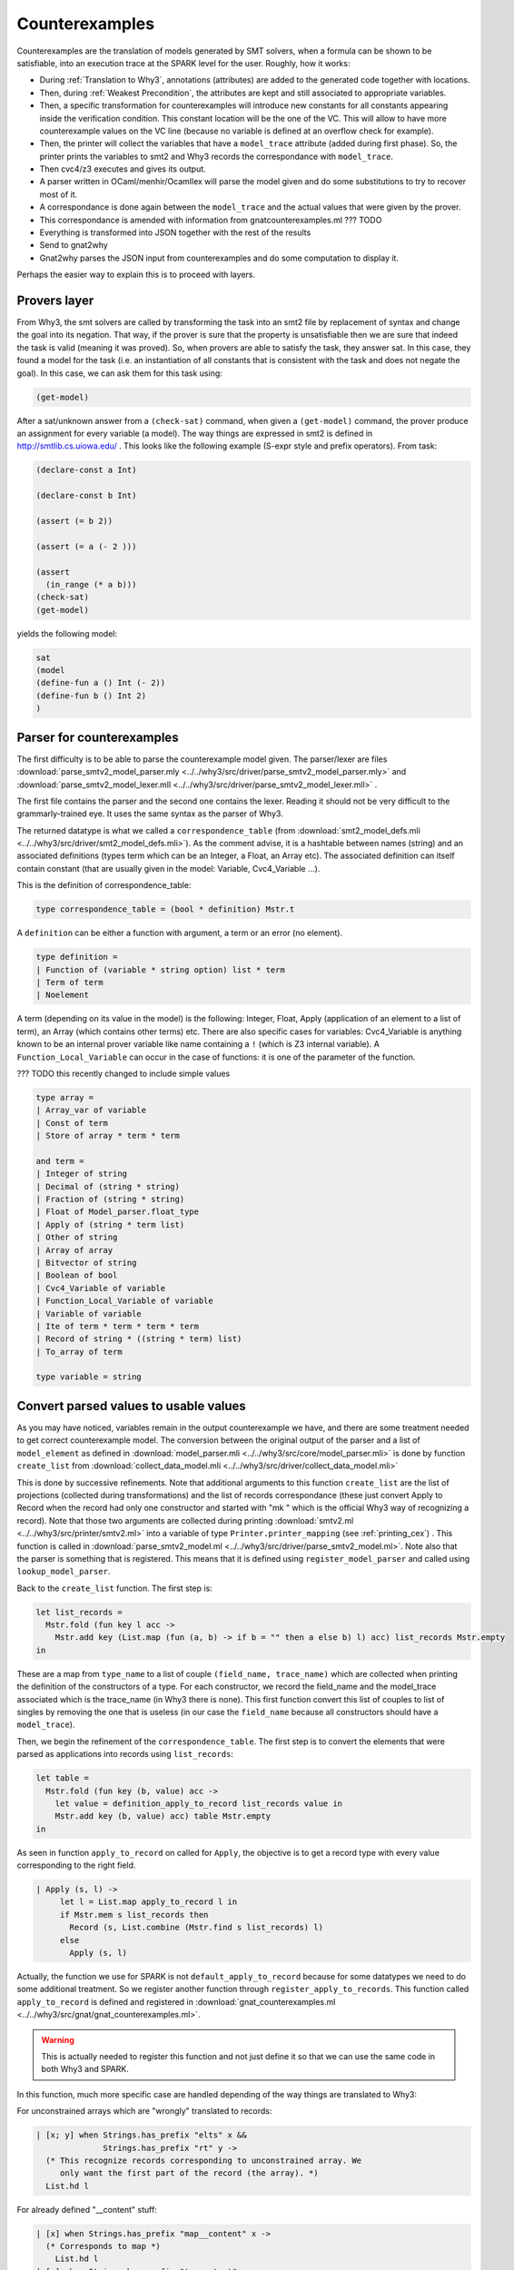 ###############
Counterexamples
###############

Counterexamples are the translation of models generated by SMT solvers, when a
formula can be shown to be satisfiable, into an execution trace at the SPARK 
level for the user. Roughly, how it works:

- During :ref:`Translation to Why3`, annotations (attributes) are added to the
  generated code together with locations.
- Then, during :ref:`Weakest Precondition`, the attributes are kept and still
  associated to appropriate variables.
- Then, a specific transformation for counterexamples will introduce new
  constants for all constants appearing inside the verification condition. This
  constant location will be the one of the VC. This will allow to have more
  counterexample values on the VC line (because no variable is defined at an
  overflow check for example).
- Then, the printer will collect the variables that have a ``model_trace``
  attribute (added during first phase). So, the printer prints the variables to
  smt2 and Why3 records the correspondance with ``model_trace``.
- Then cvc4/z3 executes and gives its output.
- A parser written in OCaml/menhir/Ocamllex will parse the model given and do
  some substitutions to try to recover most of it.
- A correspondance is done again between the ``model_trace`` and the actual
  values that were given by the prover.
- This correspondance is amended with information from gnatcounterexamples.ml
  ??? TODO
- Everything is transformed into JSON together with the rest of the results
- Send to gnat2why
- Gnat2why parses the JSON input from counterexamples and do some computation
  to display it.

Perhaps the easier way to explain this is to proceed with layers.

Provers layer
=============

From Why3, the smt solvers are called by transforming the task into an smt2
file by replacement of syntax and change the goal into its negation. That way,
if the prover is sure that the property is unsatisfiable then we are sure that
indeed the task is valid (meaning it was proved).
So, when provers are able to satisfy the task, they answer sat. In this case,
they found a model for the task (i.e. an instantiation of all constants that is
consistent with the task and does not negate the goal). In this case, we can
ask them for this task using:

.. TODO ??? Add smt2 language in pygments using the .el file availables online
.. code-block:: Ada

    (get-model)

After a sat/unknown answer from a ``(check-sat)`` command, when given a
``(get-model)`` command, the prover produce an assignment for every variable (a
model).
The way things are expressed in smt2 is defined in http://smtlib.cs.uiowa.edu/ .
This looks like the following example (S-expr style and prefix operators).
From task:

.. code-block:: Ada

    (declare-const a Int)

    (declare-const b Int)

    (assert (= b 2))

    (assert (= a (- 2 )))

    (assert
      (in_range (* a b)))
    (check-sat)
    (get-model)

yields the following model:

.. code-block:: Ada

     sat
     (model
     (define-fun a () Int (- 2))
     (define-fun b () Int 2)
     )


Parser for counterexamples
==========================


The first difficulty is to be able to parse the counterexample model
given. The parser/lexer are files
:download:`parse_smtv2_model_parser.mly <../../why3/src/driver/parse_smtv2_model_parser.mly>`
and
:download:`parse_smtv2_model_lexer.mll <../../why3/src/driver/parse_smtv2_model_lexer.mll>` .

The first file contains the parser and the second one contains the
lexer. Reading it should not be very difficult to the grammarly-trained eye. It
uses the same syntax as the parser of Why3.

The returned datatype is what we called a ``correspondence_table``
(from :download:`smt2_model_defs.mli
<../../why3/src/driver/smt2_model_defs.mli>`). As the comment advise, it is a
hashtable between names (string) and an associated definitions (types term
which can be an Integer, a Float, an Array etc). The associated definition can
itself contain constant (that are usually given in the model: Variable,
Cvc4_Variable ...).

This is the definition of correspondence_table:

.. code-block:: Ocaml

  type correspondence_table = (bool * definition) Mstr.t

A ``definition`` can be either a function with argument, a term or an error (no
element).

.. code-block:: Ocaml

  type definition =
  | Function of (variable * string option) list * term
  | Term of term
  | Noelement

A term (depending on its value in the model) is the following:
Integer, Float, Apply (application of an element to a list of term), an
Array (which contains other terms) etc. There are also specific cases for
variables: Cvc4_Variable is anything known to be an internal prover variable
like name containing a ``!`` (which is Z3 internal variable). A
``Function_Local_Variable`` can occur in the case of functions: it is one of
the parameter of the function.

??? TODO this recently changed to include simple values

.. code-block:: Ocaml

  type array =
  | Array_var of variable
  | Const of term
  | Store of array * term * term

  and term =
  | Integer of string
  | Decimal of (string * string)
  | Fraction of (string * string)
  | Float of Model_parser.float_type
  | Apply of (string * term list)
  | Other of string
  | Array of array
  | Bitvector of string
  | Boolean of bool
  | Cvc4_Variable of variable
  | Function_Local_Variable of variable
  | Variable of variable
  | Ite of term * term * term * term
  | Record of string * ((string * term) list)
  | To_array of term

  type variable = string

Convert parsed values to usable values
======================================

As you may have noticed, variables remain in the output counterexample we
have, and there are some treatment needed to get correct counterexample
model. The conversion between the original output of the parser and a list of
``model_element`` as defined in
:download:`model_parser.mli <../../why3/src/core/model_parser.mli>`
is done by function ``create_list`` from
:download:`collect_data_model.mli <../../why3/src/driver/collect_data_model.mli>`

This is done by successive refinements.
Note that additional arguments to this function ``create_list`` are the list of
projections (collected during transformations) and the list of records
correspondance (these just convert Apply to Record when the record had only one
constructor and started with "mk " which is the official
Why3 way of recognizing a record). Note that those two arguments are collected
during printing
:download:`smtv2.ml <../../why3/src/printer/smtv2.ml>`
into a variable of type ``Printer.printer_mapping`` (see :ref:`printing_cex`) .
This function is called in
:download:`parse_smtv2_model.ml <../../why3/src/driver/parse_smtv2_model.ml>`.
Note also that the parser is something that is registered. This means that it
is defined using ``register_model_parser`` and called using
``lookup_model_parser``.

Back to the ``create_list`` function. The first step is:

.. code-block:: Ocaml

  let list_records =
    Mstr.fold (fun key l acc ->
      Mstr.add key (List.map (fun (a, b) -> if b = "" then a else b) l) acc) list_records Mstr.empty
  in

These are a map from ``type_name`` to a list of couple
``(field_name, trace_name)`` which are collected when
printing the definition of the constructors of a type. For each constructor, we
record the field_name and the model_trace associated which is the trace_name
(in Why3 there is none).
This first function convert this list of couples to list of singles
by removing the one that is useless (in our case the ``field_name`` because all
constructors should have a ``model_trace``).

Then, we begin the refinement of the ``correspondence_table``. The first step
is to convert the elements that were parsed as applications into records using
``list_records``:

.. code-block:: Ocaml

  let table =
    Mstr.fold (fun key (b, value) acc ->
      let value = definition_apply_to_record list_records value in
      Mstr.add key (b, value) acc) table Mstr.empty
  in

As seen in function ``apply_to_record`` on called for ``Apply``, the objective
is to get a record type with every value corresponding to the right field.

.. code-block:: Ocaml

   | Apply (s, l) ->
        let l = List.map apply_to_record l in
        if Mstr.mem s list_records then
          Record (s, List.combine (Mstr.find s list_records) l)
        else
          Apply (s, l)

Actually, the function we use for SPARK is not ``default_apply_to_record``
because for some datatypes we need to do some additional treatment. So we
register another function through ``register_apply_to_records``. This function
called ``apply_to_record`` is defined and registered in
:download:`gnat_counterexamples.ml <../../why3/src/gnat/gnat_counterexamples.ml>`.

.. warning:: This is actually needed to register this function and not just
             define it so that we can use the same code in both Why3 and SPARK.

In this function, much more specific case are handled depending of the way
things are translated to Why3:

For unconstrained arrays which are "wrongly" translated to records:

.. code-block:: Ocaml

          | [x; y] when Strings.has_prefix "elts" x &&
                        Strings.has_prefix "rt" y ->
            (* This recognize records corresponding to unconstrained array. We
               only want the first part of the record (the array). *)
            List.hd l

For already defined "__content" stuff:

.. code-block:: Ocaml

          | [x] when Strings.has_prefix "map__content" x ->
            (* Corresponds to map *)
              List.hd l
          | [x] when Strings.has_prefix "t__content" x ->
            (* Corresponds to bv *)
              List.hd l
          | [x] when Strings.ends_with x "__content" ->
            (* Records for int__content, bool__content, real__content or
               anything content: we are only interested in the value (not in
               the record). *)
            List.hd l

For "split_fields" and "split_discrs" some hack is also necessary to properly
report values field by field with the correct field.

.. code-block:: Ocaml

          | _ ->
            (* For __split_fields and __split__discrs, we need to rebuild the
               whole term. Also, these can apparently appear anywhere in the
               record so we need to scan the whole record. *)
            let new_st =
                List.fold_left2 (fun acc s e ->
                  if Strings.has_prefix "us_split_fields" s ||
                     Strings.has_prefix "us_split_discrs" s
                  then
                    (match e with
                    | Record (_, a) -> acc @ a
                    | _ -> (s,e) :: acc)
                  else
                    if s = "attr__constrained" then
                      acc
                    else
                      (s, e) :: acc)
                  [] fields l
              in
              Record (s, new_st)

The second step is to collect all internal variables present in terms and add
them to the table at ``Term`` level.

.. code-block:: Ocaml

   let table = get_all_var table in


Now, we can use the functions returned for projections we defined in order to
get the value corresponding to internal variables of the provers.

.. code-block:: Ocaml

  let table =
    Mstr.fold (fun key value acc ->
      if Sstr.mem key projections_list then
        add_vars_to_table acc value
      else
        acc)
      table table in

This is done by inspecting the body of the function defined which is always of
the form:

.. code-block:: Ocaml

      fun x -> if x = intern_var_1 then 5 else if x = intern_var_2 then 42 else...

In this kind of function we associate ``intern_var_1`` to the value 5, ``intern_var_2``
to the value 42 etc...
Note that values here (42, 5) can very well be internal variables too.

The third step is to propagate the values of variables in terms:

.. code-block:: Ocaml

  let table =
    Mstr.fold (fun key v acc -> refine_variable_value acc key v) table table in

We use the booleans defined in ``table`` in order to mark variables that are
completely defined.

At the end, we convert all ``correct`` variables into
``raw_model_element``:

.. code-block:: Ocaml

  Mstr.fold
    (fun key value list_acc ->
      let t = match value with
      | (_, Term t) ->
          Some t
      | (_, Function ([], t)) ->
          Some t
      | _ -> None in
      try (convert_to_model_element key t :: list_acc)
      with Not_value when not (Debug.test_flag Debug.stack_trace) -> list_acc
      | e -> raise e)
    table
    []



Model_elements in Why3
======================

Model_elements in Why3 are defined in
:download:`model_parser.mli <../../why3/src/core/model_parser.mli>`.

First are defined the types model values:

.. code-block:: Ocaml

  type float_type =
  | Plus_infinity
  | Minus_infinity
  | Plus_zero
  | Minus_zero
  | Not_a_number
  | Float_value of string * string * string
  | Float_hexa of string * float

 type model_value =
 | Integer of string
 | Decimal of (string * string)
 | Fraction of (string * string)
 | Float of float_type
 | Boolean of bool
 | Array of model_array
 | Record of model_record
 | Bitvector of string
 | Apply of string * model_value list
 | Unparsed of string
 and  arr_index = {
  arr_index_key : string;
  arr_index_value : model_value;
 }
 and model_array = {
  arr_others  : model_value;
  arr_indices : arr_index list;
 }
 and model_record = (field_name * model_value) list
 and field_name = string

the element kind:

.. code-block:: Ocaml

  type model_element_kind =
  | Result
  | Old
  | Error_message
  | Other

the element name:

.. code-block:: Ocaml

  type model_element_name = {
    men_name   : string;
    men_kind   : model_element_kind;
    men_labels : Ident.Slab.t;
  }

and finally the ``model_element`` that are sent as JSON elements:

.. code-block:: Ocaml

  type model_element = {
    me_name     : model_element_name;
    me_value    : model_value;
    me_location : Loc.position option;
    me_term     : Term.term option;
  }

The conversion to JSON is also located in
:download:`model_parser.mli <../../why3/src/core/model_parser.mli>`.


WP/SP with counterexamples
==========================

??? TODO to be completed

Specific cases are done everywhere in WP for counterexample handling: so that
the new variables have correct model_trace, correct locations etc.

.. warning:: This includes the transformations that are silently applied after
             WP (eval_match etc).


Transformations of counterexamples
==================================

The main transformation used is called
:download:`prepare_for_counterexmp <../../why3/src/transform/prepare_for_counterexmp.ml>`: it is the
composition of
:download:`intro_vc_vars_counterexmp <../../why3/src/transform/intro_vc_vars_counterexmp.ml>`
and
:download:`intro_proj_counterexmp <../../why3/src/transform/intro_projections_counterexmp.ml>`.
We will most precisely describe the former here as the latter is mostly
deprecated and only used to generate constants corresponding to attribute
``First`` and ``Last`` (to my knowledge).

:download:`intro_vc_vars_counterexmp <../../why3/src/transform/intro_vc_vars_counterexmp.ml>`
is a transformation whose objective is to find constants that are inside the
``model_vc`` attributes (meaning inside the current check) and to duplicate
them with new constants that are defined at the location of the VC. In
practice, those new constants will hold the values of the counterexample on the
VC line.

For example, on the following VC (simplified):

.. code-block:: whyml

  constant x "model_trace:2342.int__content@assign" : int

  axiom H : x = 0

  goal WP_parameter def:
    "model_vc" "GP_Sloc:bar.adb:5:25" "GP_Reason:VC_ASSERT"
    "GP_Id:1"
    of_int x = True

The transformation will detect "model_vc" attribute then detect ``x`` inside
it. ``x`` is obviously not defined at the location of the VC so it will create
a new constant equal to ``x`` that is defined at location of the VC. That way,
we will get a counterexample for ``x`` at the location of the VC.

.. code-block:: whyml

  constant x "model_trace:2342.int__content@assign" : int

  axiom H : x = 0

  constant x_vc_constant "model_trace:2342.int__content@assign" : int

  axiom x_vc_axiom : x_vc_constant = x

  goal WP_parameter def:
  "model_vc" "GP_Sloc:bar.adb:5:25" "GP_Reason:VC_ASSERT"
  "GP_Id:1"
  of_int x = True


The part of the transformation handling this is contained in function called
``do_intro``.
Note that this transformation also introduce premises, and it tags some of the
quantified variables with a model so that their value can be printed (for
example when writing ``for all v`` in a contract).

.. _printing_cex:

Printing for counterexamples
============================

??? TODO details

During printing, the constants that will be used for the model are collected.
The projections are also collected together with known fields of records.
These are put into the printer_mapping.



Gnat2why translation to Why3 for counterexamples
================================================

This is quite simple. You just need to add a "model_trace:<entity_id>" for all
variables during the generation of the code. For definition of records, you
need to add a "model_trace:.<entity_id_of_current_field>". This should be
enough to get counterexamples working. All of this should be done in function
Get_Model_Trace_Label from
:download:`gnat2why-util.adb <../../src/why/gnat2why-util.ads>`.

.. warning:: Note that theories should also contain model_trace attributes.
             Otherwise, the stuff relying on those will not have
             counterexamples.


Gnat2why: From Why3 counterex to Ada counterex
==============================================

The counterexamples are translated by Why3 to a JSON format which is part of
the JSON associated to each of the check in SPARK.


Translation from JSON
---------------------

This is done by functions From_JSON of the file
:download:`vc_kinds.ads <../../src/common/vc_kinds.ads>`. It translates the
counterexamples values to type ``Cntexample_File_Maps``:

.. code-block:: Ada

   package Cntexample_File_Maps is new
     Ada.Containers.Indefinite_Ordered_Maps (Key_Type     => String,
                                             Element_Type => Cntexample_Lines,
                                             "<"          => "<",
                                             "="          => "=");

Note that the counterexamples themselves are typed:

.. code-block:: Ada

   type Cntexmp_Value (T : Cntexmp_Type := Cnt_Invalid) is record
      case T is
         when Cnt_Integer   => I  : Unbounded_String;
         when Cnt_Decimal   => D  : Unbounded_String;
         when Cnt_Float     => F  : Float_Value_Ptr;
         when Cnt_Boolean   => Bo : Boolean;
         when Cnt_Bitvector => B  : Unbounded_String;
         when Cnt_Unparsed  => U  : Unbounded_String;
         when Cnt_Record    =>
            Fi                    : Cntexmp_Value_Array.Map;
         when Cnt_Array     =>
            Array_Indices         : Cntexmp_Value_Array.Map;
            Array_Others          : Cntexmp_Value_Ptr;
         when Cnt_Invalid   => S  : Unbounded_String;
      end case;
   end record;


.. warning:: Thou shall not use integer type for counterexamples of type int
             because these prover-generated constants can overflow. Index can
             overflow too. Everything can overflow.


When trying to print the value for a counterexample we check that the
associated Entity_id has a compatible type. If the type is complex and the
counterexample was of records/arrays/arrays of records of arrays/etc, the code
tries to print the correct structure in ``Refine_*`` functions. These are
defined in :download:`gnat2why-counter_examples.ads <../../src/counterexamples/gnat2why-counter_examples.ads>`


If the counterexample type is not a record/array/etc but still the entity is
supposed to be a record, we try to remake a properly structured counterexample
in Get_CNT_Element_Value (from the else part of the if "Refined_Value is the
empty string") in :download:`gnat2why-counter_examples.adb <../../src/counterexamples/gnat2why-counter_examples.adb>`


If-branching special case
-------------------------

This feature is a recent improvement to counterexamples. The concept is to
avoid printing counterexamples values in either the "then" or the "else" branch
of an "if" (also done for case statement) (this is not done for if or case
expressions). This problem only occurs with the "fast_wp" which GNATprove uses:

.. code-block:: Ada

   function Test_If (A : Integer) return Integer
     with Post => Test_If'Result = 42
   is
      B : Integer;
   begin
      if A > 3 then
         B := 5;
      else
         B := 82;
      end if;
      return B;
   end Test_If;

Due to transformation of fast_wp which does not split the if-condition (it is
more complex, I think the variables are shared between the two branch ??? for
fast_wp, please read Flanagan and Saxe for more information), we
previously obtained counterexamples like this:


.. code-block:: Ada

   function Test_If (A : Integer) return Integer
     with Post => Test_If'Result = 42
     --  A = 4, B = 5
   is
      B : Integer;
   begin
      if A > 3 then
         B := 5;
         -- B = 5
      else
         B := 82;
         -- B = 5
      end if;
      return B;
   end Test_If;


The problem here is with the added counterexample for B in the "else" branch.

To avoid this counterexample in the "else" branch, the solution implemented is
to try to get a Boolean counterexample for the condition (here ``A > 3``) and
remove the branches that are not part of the counterexample.
To achieve that, we added a new variable called ``spark__branch`` in
:download:`_gnatprove_standard <../../share/spark/theories/_gnatprove_standard.mlw>`
of type ``bool__ref`` with a dummy "model_trace:0000" (but the model_trace is
needed to get the counterexample).

.. code-block:: whyml

   val spark__branch "model_trace:0000": bool__ref

The idea is now to replace every translated if statement to an assignment to
``spark__branch`` and then an if statement on the new value of spark__branch.
The function handling this new assignment of ``spark__branch`` is called
New_Counterexample_Assign which is defined in
:download:`why-gen-expr.adb <../../src/why/why-gen-expr.adb>`. This
function adds a specific attribute called "branch_id:<entity_id_of_if>" which
is used when getting the counterexample to know which if-entity the value
corresponds to.
In whyml, the translation done by adding New_Counterexample_Assign is:

.. code-block:: whyml

   if c then A ...

to

.. code-block:: whyml

   if (("branch_id:E" spark_branch).bool_content <- c; c) then A ...

So, we are sure that the counterexample given at that line is indeed the value
(in the model) of the if. The function New_Counterexample_Assign is used both
for ``if`` and ``case``
(:download:`gnat2why-expr.adb <../../src/why/gnat2why-expr.adb>` in
``Case_Expr_Of_Ada_Node`` and ``Transform_Statement_Or_Declaration``)
as ``case`` are translated to successions of ``if``.
Note that we don't need more than one variable like ``spark__branch`` because
the information of the current if is inside the locations and attributes
associated to the counterexample.


During the parsing of the counterexamples in gnat2why, we remove part of the
counterexamples. In
:download:`gnat2why-counter_examples.adb <../../src/counterexamples/gnat2why-counter_examples.adb>`
, function ``Remove_Irrelevant_Branches`` is used for this. It proceeds in two
steps:
First, it searches for the counterexamples for spark__branch:

.. code-block:: ada

         for Lines of Files.Other_Lines loop
            for Elt of Lines loop
               Search_Labels (Suppressed_Lines, Elt.Labels, Elt.Value);
            end loop;
         end loop;

It will populate a set of disjoint intervals (representing the removed lines
from counterexamples): it is defined in :download:`ce_interval_sets.ads <../../src/counterexamples/ce_interval_sets.ads>`.

The second part of this function will go through the counterexample removing
all counterexamples that are not relevant (by searching into the set
structure). A number of annex functions are used to get the appropriate range
of ``then`` and ``else`` branches.

.. warning:: When successive if are used, a number of if values cannot be
             trusted because they are part of the ``noise`` that should be
             removed. It is very possible that a value say to take a then
             branch which is inside an inaccessible branch. The current code
             handles correctly these potentially bad values.
